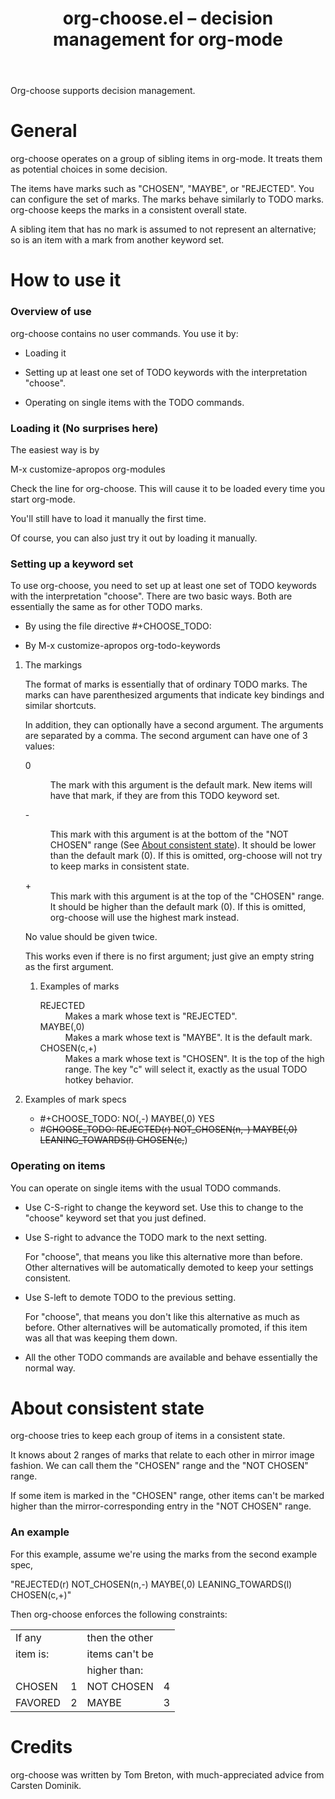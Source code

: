 #+TITLE:     org-choose.el -- decision management for org-mode
#+OPTIONS:   ^:{} author:nil
#+STARTUP: odd

Org-choose supports decision management.

* General 

org-choose operates on a group of sibling items in org-mode.  It
treats them as potential choices in some decision.

The items have marks such as "CHOSEN", "MAYBE", or "REJECTED".  You
can configure the set of marks.  The marks behave similarly to TODO
marks.  org-choose keeps the marks in a consistent overall state.

A sibling item that has no mark is assumed to not represent an
alternative; so is an item with a mark from another keyword set.


* How to use it

*** Overview of use

org-choose contains no user commands.  You use it by:

  * Loading it

  * Setting up at least one set of TODO keywords with the
    interpretation "choose".

  * Operating on single items with the TODO commands.

*** Loading it (No surprises here)

The easiest way is by 

	M-x customize-apropos org-modules

Check the line for org-choose.  This will cause it to be loaded every
time you start org-mode.

You'll still have to load it manually the first time.

Of course, you can also just try it out by loading it manually.

*** Setting up a keyword set

To use org-choose, you need to set up at least one set of TODO
keywords with the interpretation "choose".  There are two basic ways.
Both are essentially the same as for other TODO marks.

    * By using the file directive #+CHOOSE_TODO: 

    * By M-x customize-apropos org-todo-keywords

**** The markings

The format of marks is essentially that of ordinary TODO marks.  The
marks can have parenthesized arguments that indicate key bindings and
similar shortcuts.

In addition, they can optionally have a second argument.  The
arguments are separated by a comma.  The second argument can have one
of 3 values:

 * 0 :: The mark with this argument is the default mark.  New items
        will have that mark, if they are from this TODO keyword set.

 * - :: This mark with this argument is at the bottom of the "NOT
        CHOSEN" range (See [[id:3698439c-93d5-4242-b566-96e760f64108][About consistent state]]).  It should be
        lower than the default mark (0). If this is omitted,
        org-choose will not try to keep marks in consistent state.

 * + :: This mark with this argument is at the top of the "CHOSEN"
        range.  It should be higher than the default mark (0). If this
        is omitted, org-choose will use the highest mark instead.

No value should be given twice.

This works even if there is no first argument; just give an empty
string as the first argument.

***** Examples of marks

 * REJECTED :: Makes a mark whose text is "REJECTED".
 * MAYBE(,0) :: Makes a mark whose text is "MAYBE".  It is the default
                mark.
 * CHOSEN(c,+) :: Makes a mark whose text is "CHOSEN".  It is the top
                  of the high range.  The key "c" will select it,
                  exactly as the usual TODO hotkey behavior.

**** Examples of mark specs

 * #+CHOOSE_TODO: NO(,-) MAYBE(,0) YES
 * #+CHOOSE_TODO: REJECTED(r) NOT_CHOSEN(n,-) MAYBE(,0) LEANING_TOWARDS(l) CHOSEN(c,+)

*** Operating on items

You can operate on single items with the usual TODO commands.

    * Use C-S-right to change the keyword set.  Use this to change to
      the "choose" keyword set that you just defined.

    * Use S-right to advance the TODO mark to the next setting.  

      For "choose", that means you like this alternative more than
      before.  Other alternatives will be automatically demoted to
      keep your settings consistent.

    * Use S-left to demote TODO to the previous setting.  

      For "choose", that means you don't like this alternative as much
      as before.  Other alternatives will be automatically promoted,
      if this item was all that was keeping them down.

    * All the other TODO commands are available and behave essentially
      the normal way.


      
* About consistent state
   :PROPERTIES:
   :ID:       3698439c-93d5-4242-b566-96e760f64108
   :END:

org-choose tries to keep each group of items in a consistent state.

It knows about 2 ranges of marks that relate to each other in mirror
image fashion.  We can call them the "CHOSEN" range and the "NOT
CHOSEN" range.

If some item is marked in the "CHOSEN" range, other items can't be
marked higher than the mirror-corresponding entry in the "NOT CHOSEN"
range.

*** An example

For this example, assume we're using the marks from the second example
spec,

	"REJECTED(r) NOT_CHOSEN(n,-) MAYBE(,0) LEANING_TOWARDS(l)
	CHOSEN(c,+)"

Then org-choose enforces the following constraints:

| If any   |   | then the other |   |
| item is: |   | items can't be |   |
|          |   | higher than:   |   |
|----------+---+----------------+---|
| CHOSEN   | 1 | NOT CHOSEN     | 4 |
| FAVORED  | 2 | MAYBE          | 3 |
|----------+---+----------------+---|


* Credits

org-choose was written by Tom Breton, with much-appreciated advice
from Carsten Dominik.

 
